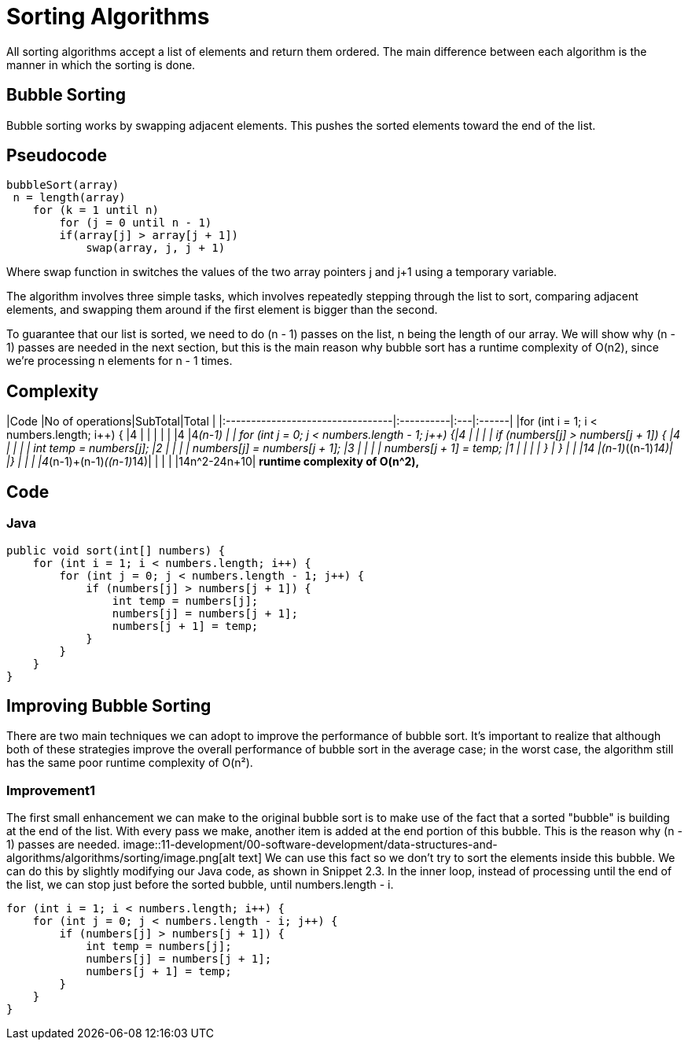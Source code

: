 = Sorting Algorithms
:figures: 11-development/00-software-development/data-structures-and-algorithms/algorithms/sorting

All sorting algorithms accept a list of elements and return them ordered. The main
difference between each algorithm is the manner in which the sorting is done.

== Bubble Sorting

Bubble sorting works by swapping adjacent elements. This pushes the sorted elements toward the end of the list.

== Pseudocode

----
bubbleSort(array)
 n = length(array)
    for (k = 1 until n)
        for (j = 0 until n - 1)
        if(array[j] > array[j + 1])
            swap(array, j, j + 1)
----

Where swap function in switches the values of the two array pointers j and j+1 using a temporary variable.

The algorithm involves three simple
tasks, which involves repeatedly stepping through the list to sort, comparing adjacent
elements, and swapping them around if the first element is bigger than the second.

To guarantee that our list is sorted, we need to do (n - 1) passes on the list, n being the
length of our array. We will show why (n - 1) passes are needed in the next section, but this
is the main reason why bubble sort has a runtime complexity of O(n2), since we're
processing n elements for n - 1 times.

== Complexity

|Code                                              |No of operations|SubTotal|Total     |
|:---------------------------------|:----------|:---|:------|
|for (int i = 1; i < numbers.length; i{pp}) {        |4               |     |          |
|                                                  |                |4    |4__(n-1)   |
|    for (int j = 0; j < numbers.length - 1; j{pp}) {|4               |     |          |
|        if (numbers[j] > numbers[j + 1]) {        |4               |     |          |
|            int temp = numbers[j];                |2               |     |          |
|            numbers[j] = numbers[j + 1];          |3               |     |          |
|            numbers[j + 1] = temp;                |1               |     |          |
|        }
|    }
|                                                  |                |14   |(n-1)__((n-1)_14)|
|}
|                                                  |                |     |4_(n-1)+(n-1)__((n-1)__14)|
|                                                  |                |     |14n{caret}2-24n+10|
*runtime complexity of O(n{caret}2),*

== Code

=== Java

[,java]
----
public void sort(int[] numbers) {
    for (int i = 1; i < numbers.length; i++) {
        for (int j = 0; j < numbers.length - 1; j++) {
            if (numbers[j] > numbers[j + 1]) {
                int temp = numbers[j];
                numbers[j] = numbers[j + 1];
                numbers[j + 1] = temp;
            }
        }
    }
}
----

== Improving Bubble Sorting

There are two main techniques we can adopt to improve the performance of bubble sort. It's
important to realize that although both of these strategies improve the overall performance
of bubble sort in the average case; in the worst case, the algorithm still has the same poor
runtime complexity of O(n²).

=== Improvement1

The first small enhancement we can make to the original bubble sort is to make use of the
fact that a sorted "bubble" is building at the end of the list. With every pass we make,
another item is added at the end portion of this bubble. This is the reason why (n - 1) passes
are needed.
image::{figures}/image.png[alt text]
We can use this fact so we don't try to sort the elements inside this bubble. We can do this
by slightly modifying our Java code, as shown in Snippet 2.3. In the inner loop, instead of
processing until the end of the list, we can stop just before the sorted bubble, until
numbers.length - i.

[,java]
----
for (int i = 1; i < numbers.length; i++) {
    for (int j = 0; j < numbers.length - i; j++) {
        if (numbers[j] > numbers[j + 1]) {
            int temp = numbers[j];
            numbers[j] = numbers[j + 1];
            numbers[j + 1] = temp;
        }
    }
}
----
